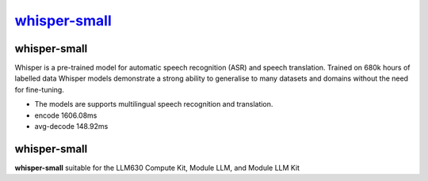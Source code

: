 `whisper-small <https://huggingface.co/openai/whisper-small>`_
==============================================================

whisper-small
-------------

Whisper is a pre-trained model for automatic speech recognition (ASR) and speech translation. Trained on 680k hours of labelled data Whisper models demonstrate a strong ability to generalise to many datasets and domains without the need for fine-tuning.

- The models are supports multilingual speech recognition and translation.

- encode 1606.08ms

- avg-decode 148.92ms

whisper-small
-------------

**whisper-small** suitable for the LLM630 Compute Kit, Module LLM, and Module LLM Kit
